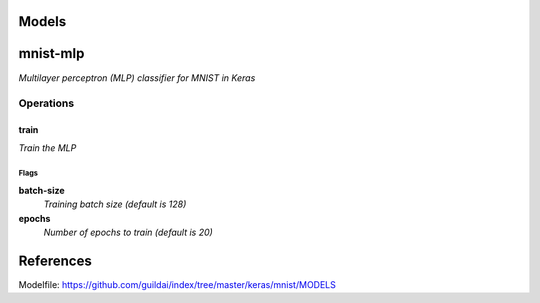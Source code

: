 

Models
######

mnist-mlp
#########

*Multilayer perceptron (MLP) classifier for MNIST in Keras*

Operations
==========

train
^^^^^

*Train the MLP*

Flags
-----

**batch-size**
  *Training batch size (default is 128)*

**epochs**
  *Number of epochs to train (default is 20)*


References
##########

Modelfile: https://github.com/guildai/index/tree/master/keras/mnist/MODELS



